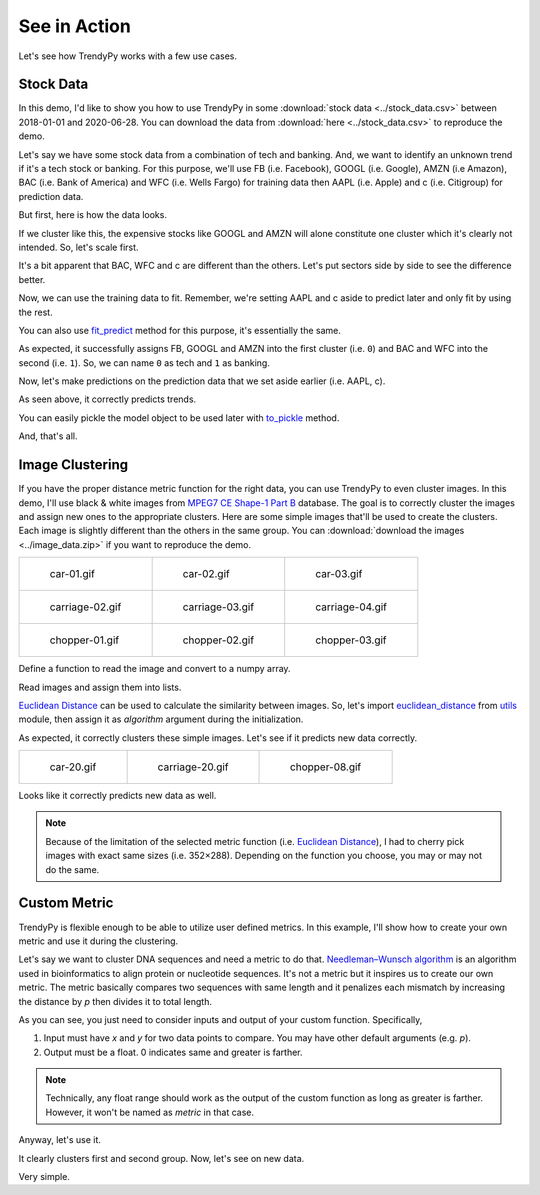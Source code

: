 See in Action
=============

Let's see how TrendyPy works with a few use cases.

Stock Data
----------

In this demo, I'd like to show you how to use TrendyPy in some :download:`stock data <../stock_data.csv>` between 2018-01-01 and 2020-06-28. You can download the data from :download:`here <../stock_data.csv>` to reproduce the demo.

Let's say we have some stock data from a combination of tech and banking. And, we want to identify an unknown trend if it's a tech stock or banking. For this purpose, we'll use FB (i.e. Facebook), GOOGL (i.e. Google), AMZN (i.e Amazon), BAC (i.e. Bank of America) and WFC (i.e. Wells Fargo) for training data then AAPL (i.e. Apple) and c (i.e. Citigroup) for prediction data.

But first, here is how the data looks.

.. ipython:: python

   import pandas as pd
   import matplotlib.pyplot as plt
   df = pd.read_csv('stock_data.csv')
   @savefig ticks_raw.png
   df.plot()

If we cluster like this, the expensive stocks like GOOGL and AMZN will alone constitute one cluster which it's clearly not intended. So, let's scale first.

.. ipython:: python

   from trendypy import utils
   df = df.apply(utils.scale_01)
   @savefig ticks_scaled.png
   df.plot()

It's a bit apparent that BAC, WFC and c are different than the others. Let's put sectors side by side to see the difference better.

.. ipython:: python

   fig, axes_ = plt.subplots(nrows=1, ncols=2)
   axes_[0].set_title('Tech')
   axes_[1].set_title('Banking')
   df[['AAPL', 'FB', 'GOOGL', 'AMZN']].plot(ax=axes_[0])
   @savefig ticks_scaled_subplot.png
   df[['BAC', 'WFC', 'c']].plot(ax=axes_[1])


Now, we can use the training data to fit. Remember, we're setting AAPL and c aside to predict later and only fit by using the rest.

.. ipython:: python

   from trendypy.trendy import Trendy
   trendy = Trendy(n_clusters=2) # 2 for tech and banking
   trendy.fit([df.FB, df.GOOGL, df.AMZN, df.BAC, df.WFC])
   trendy.labels_

.. ipython:: python
   :suppress:

   assert trendy.labels_ == [0, 0, 0, 1, 1]

You can also use `fit_predict <trendy.html#trendy.Trendy.fit_predict>`_ method for this purpose, it's essentially the same.

.. ipython:: python

   trendy.fit_predict([df.FB, df.GOOGL, df.AMZN, df.BAC, df.WFC])

.. ipython:: python
   :suppress:

   assert trendy.fit_predict([df.FB, df.GOOGL, df.AMZN, df.BAC, df.WFC]) == [0, 0, 0, 1, 1]

As expected, it successfully assigns FB, GOOGL and AMZN into the first cluster (i.e. ``0``) and BAC and WFC into the second (i.e. ``1``). So, we can name ``0`` as tech and ``1`` as banking.

Now, let's make predictions on the prediction data that we set aside earlier (i.e. AAPL, c).

.. ipython:: python
   :suppress:

   assert trendy.predict([df.AAPL]) == [0]
   assert trendy.predict([df.c]) == [1]

.. ipython:: python

   trendy.predict([df.AAPL]) # expecting `0` since AAPL is a part of tech
   trendy.predict([df.c]) # expecting `1` since c is a part of banking

As seen above, it correctly predicts trends.

You can easily pickle the model object to be used later with `to_pickle <trendy.html#trendy.Trendy.to_pickle>`_ method.

.. ipython:: python

   trendy.to_pickle('my_first_trendy.pkl')

.. ipython:: python
   :suppress:

   import os
   os.remove('my_first_trendy.pkl')

And, that's all.


Image Clustering
----------------

If you have the proper distance metric function for the right data, you can use TrendyPy to even cluster images. In this demo, I'll use black & white images from `MPEG7 CE Shape-1 Part B <http://www.imageprocessingplace.com/root_files_V3/image_databases.htm>`_ database. The goal is to correctly cluster the images and assign new ones to the appropriate clusters. Here are some simple images that'll be used to create the clusters. Each image is slightly different than the others in the same group. You can :download:`download the images <../image_data.zip>` if you want to reproduce the demo.

+------------------------------------------+------------------------------------------+------------------------------------------+
| .. figure:: ../image_data/car-01.gif     | .. figure:: ../image_data/car-02.gif     | .. figure:: ../image_data/car-03.gif     |
|                                          |                                          |                                          |
|   car-01.gif                             |   car-02.gif                             |   car-03.gif                             |
+------------------------------------------+------------------------------------------+------------------------------------------+
| .. figure:: ../image_data/carriage-02.gif| .. figure:: ../image_data/carriage-03.gif| .. figure:: ../image_data/carriage-04.gif|
|                                          |                                          |                                          |
|   carriage-02.gif                        |   carriage-03.gif                        |   carriage-04.gif                        |
+------------------------------------------+------------------------------------------+------------------------------------------+
| .. figure:: ../image_data/chopper-01.gif | .. figure:: ../image_data/chopper-02.gif | .. figure:: ../image_data/chopper-03.gif |
|                                          |                                          |                                          |
|   chopper-01.gif                         |   chopper-02.gif                         |   chopper-03.gif                         |
+------------------------------------------+------------------------------------------+------------------------------------------+

Define a function to read the image and convert to a numpy array.

.. ipython:: python

   from PIL import Image
   import numpy as np
   def load_image(file):
       img = Image.open(file)
       img.load()
       return np.asarray(img, dtype="int32")

Read images and assign them into lists.

.. ipython:: python

   cars = [
       load_image('image_data/car-01.gif'),
       load_image('image_data/car-02.gif'),
       load_image('image_data/car-03.gif')
   ]
   carriages = [
       load_image('image_data/carriage-02.gif'),
       load_image('image_data/carriage-03.gif'),
       load_image('image_data/carriage-04.gif')
   ]
   choppers = [
       load_image('image_data/chopper-01.gif'),
       load_image('image_data/chopper-02.gif'),
       load_image('image_data/chopper-03.gif')
   ]

`Euclidean Distance <https://en.wikipedia.org/wiki/Euclidean_distance>`_ can be used to calculate the similarity between images. So, let's import `euclidean_distance <utils.html#utils.euclidean_distance>`_ from `utils <utils.html>`_ module, then assign it as `algorithm` argument during the initialization.

.. ipython:: python

   from trendypy.trendy import Trendy
   from trendypy.utils import euclidean_distance
   trendy = Trendy(n_clusters=3, algorithm=euclidean_distance)
   trendy.fit(cars + carriages + choppers)
   trendy.labels_

.. ipython:: python
   :suppress:

   assert trendy.labels_ == [0, 0, 0, 1, 1, 1, 2, 2, 2]

As expected, it correctly clusters these simple images. Let's see if it predicts new data correctly.

+------------------------------------------+------------------------------------------+------------------------------------------+
| .. figure:: ../image_data/car-20.gif     | .. figure:: ../image_data/carriage-20.gif| .. figure:: ../image_data/chopper-08.gif |
|                                          |                                          |                                          |
|   car-20.gif                             |   carriage-20.gif                        |   chopper-08.gif                         |
+------------------------------------------+------------------------------------------+------------------------------------------+

.. ipython:: python

   new_car = load_image('image_data/car-20.gif')
   new_carriage = load_image('image_data/carriage-20.gif')
   new_chopper = load_image('image_data/chopper-08.gif')
   trendy.predict([new_car, new_carriage, new_chopper])

.. ipython:: python
   :suppress:

   assert trendy.predict([new_car, new_carriage, new_chopper]) == [0, 1, 2]

Looks like it correctly predicts new data as well.

.. note::

   Because of the limitation of the selected metric function (i.e. `Euclidean Distance <https://en.wikipedia.org/wiki/Euclidean_distance>`_), I had to cherry pick images with exact same sizes (i.e. 352×288). Depending on the function you choose, you may or may not do the same.


Custom Metric
-------------

TrendyPy is flexible enough to be able to utilize user defined metrics. In this example, I'll show how to create your own metric and use it during the clustering.

Let's say we want to cluster DNA sequences and need a metric to do that. `Needleman–Wunsch algorithm <https://en.wikipedia.org/wiki/Needleman%E2%80%93Wunsch_algorithm>`_ is an algorithm used in bioinformatics to align protein or nucleotide sequences. It's not a metric but it inspires us to create our own metric. The metric basically compares two sequences with same length and it penalizes each mismatch by increasing the distance by `p` then divides it to total length.

.. ipython:: python

   def my_metric(x, y, p=1):
       assert len(x) == len(y)
       dist = 0
       for i in range(len(x)):
           if x[i] != y[i]:
               dist += p
       return dist/len(x)

As you can see, you just need to consider inputs and output of your custom function. Specifically,

#. Input must have `x` and `y` for two data points to compare. You may have other default arguments (e.g. `p`).
#. Output must be a float. 0 indicates same and greater is farther. 

.. note::

   Technically, any float range should work as the output of the custom function as long as greater is farther. However, it won't be named as `metric` in that case.

Anyway, let's use it.

.. ipython:: python

   set_of_sequences = [
       'AAATTT', 'AAACTT', 'AAATCT', # group 1
       'GACTAG', 'GGCTAG', 'GACAAG' # group 2
   ]

.. ipython:: python

   from trendypy.trendy import Trendy
   trendy = Trendy(
       n_clusters=2, # there are 2 groups
       algorithm=my_metric # this is where to set custom metric
   )
   trendy.fit(set_of_sequences)
   trendy.labels_

.. ipython:: python
   :suppress:

   assert trendy.labels_ == [0, 0, 0, 1, 1, 1]

It clearly clusters first and second group. Now, let's see on new data.

.. ipython:: python

   new_seq1 = 'AAAGGT' # similar to group 1
   new_seq2 = 'GTCCAG' # similar to group 2
   trendy.predict([new_seq1, new_seq2])

.. ipython:: python
   :suppress:

   assert trendy.predict([new_seq1, new_seq2]) == [0, 1]

Very simple.

